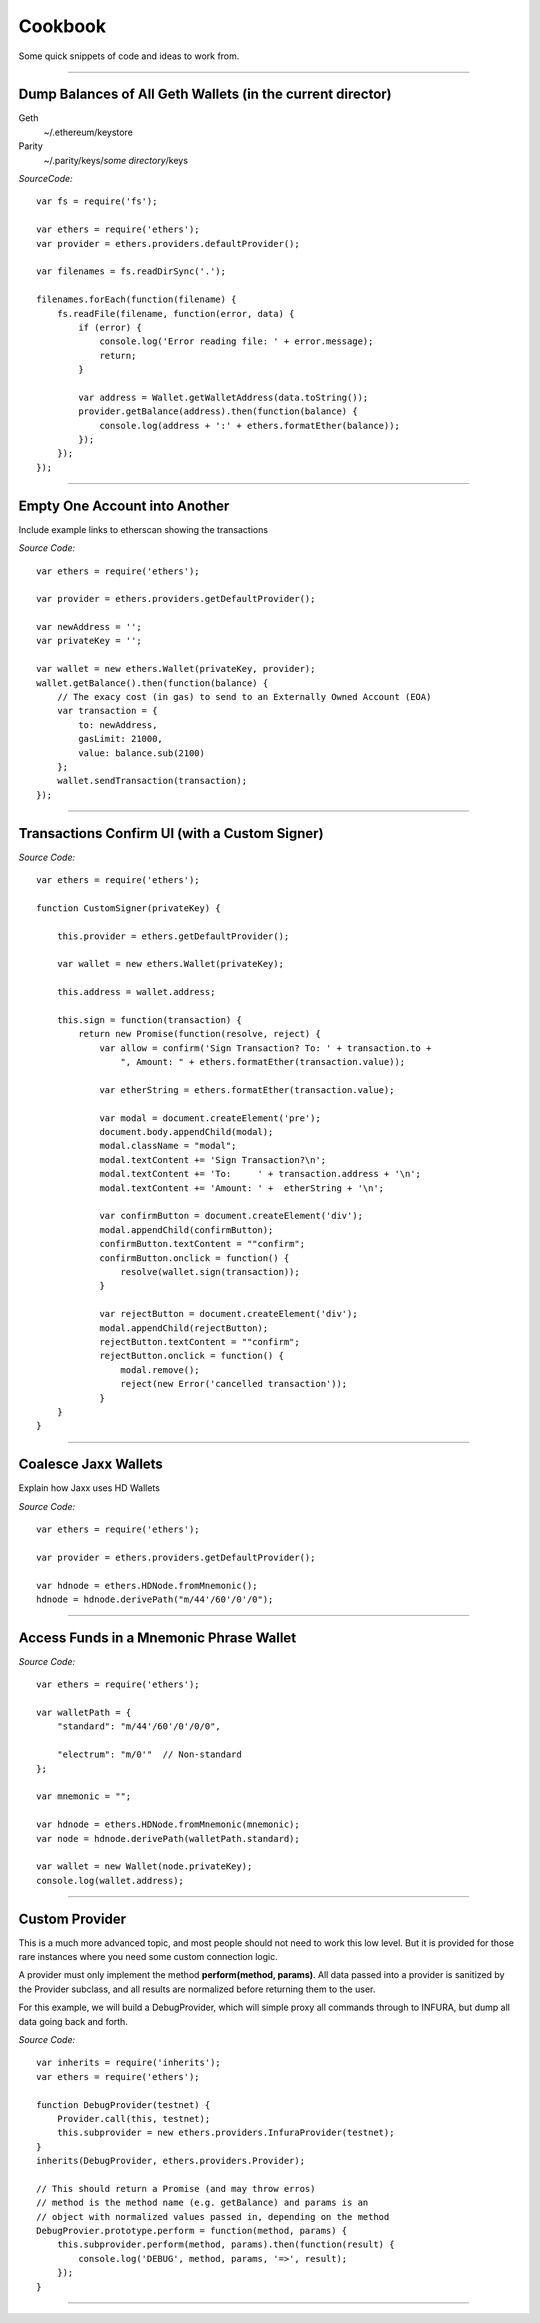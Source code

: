 Cookbook
********

Some quick snippets of code and ideas to work from.

-----

Dump Balances of All Geth Wallets (in the current director)
===========================================================

Geth
    ~/.ethereum/keystore

Parity
    ~/.parity/keys/*some directory*/keys

*SourceCode:* ::

    var fs = require('fs');

    var ethers = require('ethers');
    var provider = ethers.providers.defaultProvider();

    var filenames = fs.readDirSync('.');

    filenames.forEach(function(filename) {
        fs.readFile(filename, function(error, data) {
            if (error) {
                console.log('Error reading file: ' + error.message);
                return;
            }

            var address = Wallet.getWalletAddress(data.toString());
            provider.getBalance(address).then(function(balance) {
                console.log(address + ':' + ethers.formatEther(balance));
            });
        });
    });


-----

Empty One Account into Another
==============================

Include example links to etherscan showing the transactions

*Source Code:* ::

    var ethers = require('ethers');

    var provider = ethers.providers.getDefaultProvider();

    var newAddress = '';
    var privateKey = '';

    var wallet = new ethers.Wallet(privateKey, provider);
    wallet.getBalance().then(function(balance) {
        // The exacy cost (in gas) to send to an Externally Owned Account (EOA)
        var transaction = {
            to: newAddress,
            gasLimit: 21000,
            value: balance.sub(2100)
        };
        wallet.sendTransaction(transaction);
    });


-----

Transactions Confirm UI (with a Custom Signer)
==============================================


*Source Code:* ::

    var ethers = require('ethers');

    function CustomSigner(privateKey) {

        this.provider = ethers.getDefaultProvider();

        var wallet = new ethers.Wallet(privateKey);

        this.address = wallet.address;

        this.sign = function(transaction) {
            return new Promise(function(resolve, reject) {
                var allow = confirm('Sign Transaction? To: ' + transaction.to +
                    ", Amount: " + ethers.formatEther(transaction.value));

                var etherString = ethers.formatEther(transaction.value);

                var modal = document.createElement('pre');
                document.body.appendChild(modal);
                modal.className = "modal";
                modal.textContent += 'Sign Transaction?\n';
                modal.textContent += 'To:     ' + transaction.address + '\n';
                modal.textContent += 'Amount: ' +  etherString + '\n';

                var confirmButton = document.createElement('div');
                modal.appendChild(confirmButton);
                confirmButton.textContent = ""confirm";
                confirmButton.onclick = function() {
                    resolve(wallet.sign(transaction));
                }

                var rejectButton = document.createElement('div');
                modal.appendChild(rejectButton);
                rejectButton.textContent = ""confirm";
                rejectButton.onclick = function() {
                    modal.remove();
                    reject(new Error('cancelled transaction'));
                }
        }
    }

-----

Coalesce Jaxx Wallets
=====================

Explain how Jaxx uses HD Wallets

*Source Code:* ::

    var ethers = require('ethers');

    var provider = ethers.providers.getDefaultProvider();

    var hdnode = ethers.HDNode.fromMnemonic();
    hdnode = hdnode.derivePath("m/44'/60'/0'/0");


-----

Access Funds in a Mnemonic Phrase Wallet
========================================

*Source Code:* ::

    var ethers = require('ethers');

    var walletPath = {
        "standard": "m/44'/60'/0'/0/0",

        "electrum": "m/0'"  // Non-standard
    };

    var mnemonic = "";

    var hdnode = ethers.HDNode.fromMnemonic(mnemonic);
    var node = hdnode.derivePath(walletPath.standard);

    var wallet = new Wallet(node.privateKey);
    console.log(wallet.address);

-----

Custom Provider
===============

This is a much more advanced topic, and most people should not need to work this
low level. But it is provided for those rare instances where you need some custom
connection logic.

A provider must only implement the method **perform(method, params)**. All data passed
into a provider is sanitized by the Provider subclass, and all results are normalized
before returning them to the user.

For this example, we will build a DebugProvider, which will simple proxy all commands
through to INFURA, but dump all data going back and forth.

*Source Code:* ::

    var inherits = require('inherits');
    var ethers = require('ethers');

    function DebugProvider(testnet) {
        Provider.call(this, testnet);
        this.subprovider = new ethers.providers.InfuraProvider(testnet);
    }
    inherits(DebugProvider, ethers.providers.Provider);

    // This should return a Promise (and may throw erros)
    // method is the method name (e.g. getBalance) and params is an
    // object with normalized values passed in, depending on the method
    DebugProvier.prototype.perform = function(method, params) {
        this.subprovider.perform(method, params).then(function(result) {
            console.log('DEBUG', method, params, '=>', result);
        });
    }

-----

\ 
